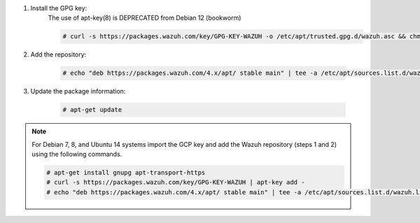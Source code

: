 .. Copyright (C) 2015, Wazuh, Inc.

#. Install the GPG key:
    .. note::
    
    The use of apt-key(8) is DEPRECATED from Debian 12 (bookworm)
    
    .. code-block:: console

      # curl -s https://packages.wazuh.com/key/GPG-KEY-WAZUH -o /etc/apt/trusted.gpg.d/wazuh.asc && chmod 644 /etc/apt/trusted.gpg.d/wazuh.asc

#. Add the repository:

    .. code-block:: console

      # echo "deb https://packages.wazuh.com/4.x/apt/ stable main" | tee -a /etc/apt/sources.list.d/wazuh.list

#. Update the package information:

    .. code-block:: console

      # apt-get update

.. note::

   For Debian 7, 8, and Ubuntu 14 systems import the GCP key and add the Wazuh repository (steps 1 and 2) using the following commands.

   .. code-block:: console

      # apt-get install gnupg apt-transport-https
      # curl -s https://packages.wazuh.com/key/GPG-KEY-WAZUH | apt-key add -
      # echo "deb https://packages.wazuh.com/4.x/apt/ stable main" | tee -a /etc/apt/sources.list.d/wazuh.list

.. End of include file
